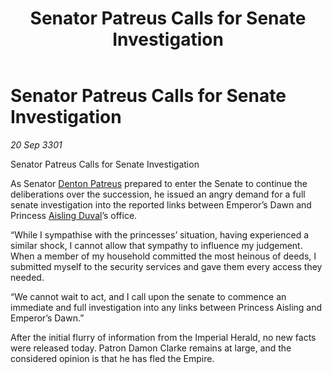 :PROPERTIES:
:ID:       ee94527e-d41c-477c-8d84-6a1627f55657
:END:
#+title: Senator Patreus Calls for Senate Investigation
#+filetags: :Empire:3301:galnet:

* Senator Patreus Calls for Senate Investigation

/20 Sep 3301/

Senator Patreus Calls for Senate Investigation 
 
As Senator [[id:75daea85-5e9f-4f6f-a102-1a5edea0283c][Denton Patreus]] prepared to enter the Senate to continue the deliberations over the succession, he issued an angry demand for a full senate investigation into the reported links between Emperor’s Dawn and Princess [[id:b402bbe3-5119-4d94-87ee-0ba279658383][Aisling Duval]]’s office. 

“While I sympathise with the princesses’ situation, having experienced a similar shock, I cannot allow that sympathy to influence my judgement. When a member of my household committed the most heinous of deeds, I submitted myself to the security services and gave them every access they needed. 

 “We cannot wait to act, and I call upon the senate to commence an immediate and full investigation into any links between Princess Aisling and Emperor’s Dawn.” 

After the initial flurry of information from the Imperial Herald, no new facts were released today. Patron Damon Clarke remains at large, and the considered opinion is that he has fled the Empire.
